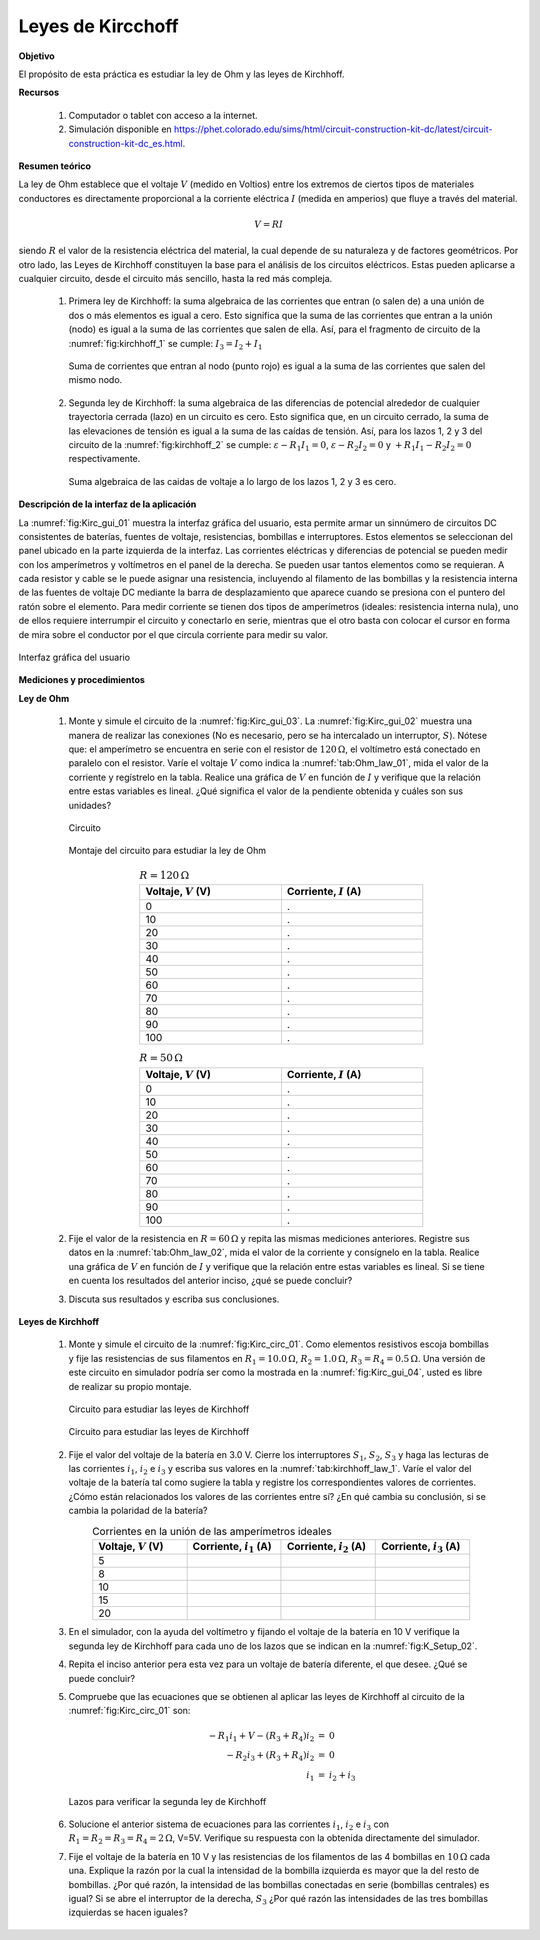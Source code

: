 Leyes de Kircchoff
===================

**Objetivo**

El propósito de esta práctica es estudiar la ley de Ohm y las leyes de Kirchhoff.

**Recursos**

   #. Computador o tablet con acceso a la internet.
   #. Simulación disponible en `https://phet.colorado.edu/sims/html/circuit-construction-kit-dc/latest/circuit-construction-kit-dc_es.html <https://phet.colorado.edu/sims/html/circuit-construction-kit-dc/latest/circuit-construction-kit-dc_es.html>`_.

**Resumen teórico**

La ley de Ohm establece que el voltaje :math:`V` (medido en Voltios) entre los extremos de ciertos tipos de materiales conductores es directamente proporcional a la corriente eléctrica :math:`I` (medida en amperios) que fluye a través del material.

.. math::

   \begin{equation}
     V = RI
   \end{equation}

siendo :math:`R` el valor de la resistencia eléctrica del material, la cual depende de su naturaleza y de factores geométricos.
Por otro lado, las Leyes de Kirchhoff constituyen la base para el análisis de los circuitos eléctricos. Estas pueden aplicarse a cualquier circuito, desde el circuito más sencillo, hasta la red más compleja.

   #. Primera ley de Kirchhoff: la suma algebraica de las corrientes que entran (o salen de) a una unión de dos o más elementos es igual a cero. Esto significa que la suma de las corrientes que entran a la unión (nodo) es igual a la suma de las corrientes que salen de ella. Así, para el fragmento de circuito de la :numref:`fig:kirchhoff_1` se cumple: :math:`I_3=I_2+I_1`

      .. figure:: /images/Electromagnetismo/Kircchoff_Laws/kirchhoff_01.png
         :scale: 90
         :align: center
         :name: fig:kirchhoff_1

         Suma de corrientes que entran al nodo (punto rojo) es igual a la suma de las corrientes que salen del mismo nodo.


   #. Segunda ley de Kirchhoff: la suma algebraica de las diferencias de potencial alrededor de cualquier trayectoria cerrada (lazo) en un circuito es cero. Esto significa que, en un circuito cerrado, la suma de las elevaciones de tensión es igual a la suma de las caídas de tensión. Así, para los lazos 1, 2 y 3 del circuito de la :numref:`fig:kirchhoff_2` se cumple: :math:`\varepsilon-R_1I_1=0`, :math:`\varepsilon-R_2I_2=0` y :math:`+R_1I_1-R_2I_2=0` respectivamente.

      .. figure:: /images/Electromagnetismo/Kircchoff_Laws/kirchhoff_02.png
         :scale: 80
         :align: center
         :name: fig:kirchhoff_2

         Suma algebraica de las caidas de voltaje a lo largo de los lazos 1, 2 y 3 es cero.


**Descripción de la interfaz de la aplicación**

La :numref:`fig:Kirc_gui_01` muestra la interfaz gráfica del usuario, esta permite armar un sinnúmero de circuitos DC consistentes de baterías, fuentes de voltaje, resistencias, bombillas e interruptores. Estos elementos se seleccionan del panel ubicado en la parte izquierda de la interfaz. Las corrientes eléctricas y diferencias de potencial se pueden medir con los amperímetros y voltímetros en el panel de la derecha. Se pueden usar tantos elementos como se requieran. A cada resistor y cable se le puede asignar una resistencia, incluyendo al filamento de las bombillas y la resistencia interna de las fuentes de voltaje DC mediante la barra de desplazamiento que aparece cuando se presiona con el puntero del ratón sobre el elemento.  Para medir corriente se tienen dos tipos de amperímetros (ideales: resistencia interna nula), uno de ellos requiere interrumpir el circuito y conectarlo en serie, mientras que el otro basta con colocar el cursor en forma de mira sobre el conductor por el que circula corriente para medir su valor.

.. figure:: /images/Electromagnetismo/Kircchoff_Laws/Kirc_gui_01.png
         :scale: 70
         :align: center
         :name: fig:Kirc_gui_01

         Interfaz gráfica del usuario

**Mediciones y procedimientos**

**Ley de Ohm**


   #. Monte y simule el circuito de la :numref:`fig:Kirc_gui_03`. La :numref:`fig:Kirc_gui_02` muestra una manera de realizar las conexiones (No es necesario, pero se ha intercalado un interruptor, :math:`S`). Nótese que: el amperímetro se encuentra en serie con el resistor de :math:`120\,\Omega`, el voltímetro está conectado en paralelo con el resistor. Varíe el voltaje :math:`V` como indica la :numref:`tab:Ohm_law_01`, mida el valor de la corriente y regístrelo  en la tabla. Realice una gráfica de :math:`V` en función de :math:`I` y verifique que la relación entre estas variables es lineal. ¿Qué significa el valor de la pendiente obtenida y cuáles son sus unidades?

      .. figure:: /images/Electromagnetismo/Kircchoff_Laws/Kirc_gui_03.png
         :scale: 55
         :align: center
         :name: fig:Kirc_gui_03

         Circuito

      .. figure:: /images/Electromagnetismo/Kircchoff_Laws/Kirc_gui_02.png
         :scale: 90
         :align: center
         :name: fig:Kirc_gui_02

         Montaje del circuito para estudiar la ley de Ohm

      .. csv-table::  :math:`R=120\,\Omega`
         :header: "Voltaje, :math:`V` (V)", "Corriente, :math:`I` (A)"
         :widths: 1,1
         :width: 12 cm
         :name: tab:Ohm_law_01
         :align: center

         0,.
         10,.
         20,.
         30,.
         40,.
         50,.
         60,.
         70,.
         80,.
         90,.
         100,.

      .. csv-table::  :math:`R=50\,\Omega`
         :header: "Voltaje, :math:`V` (V)", "Corriente, :math:`I` (A)"
         :widths: 1,1
         :width: 12 cm
         :name: tab:Ohm_law_02
         :align: center

         0,.
         10,.
         20,.
         30,.
         40,.
         50,.
         60,.
         70,.
         80,.
         90,.
         100,.

   #. Fije el valor de la resistencia en :math:`R=60\,\Omega` y repita las mismas mediciones anteriores. Registre sus datos en la :numref:`tab:Ohm_law_02`, mida el valor de la corriente y consígnelo en la tabla. Realice una gráfica de :math:`V` en función de :math:`I` y verifique que la relación entre estas variables es lineal. Si se tiene en cuenta los resultados del anterior inciso, ¿qué se puede concluir?
   #. Discuta sus resultados y escriba sus conclusiones.

**Leyes de Kirchhoff**


   #. Monte y simule el circuito de la :numref:`fig:Kirc_circ_01`. Como elementos resistivos escoja bombillas y fije las resistencias de sus filamentos en :math:`R_1=10.0\,\Omega`, :math:`R_2=1.0\,\Omega`, :math:`R_3=R_4=0.5\,\Omega`. Una versión de este circuito en simulador podría ser como la mostrada en la :numref:`fig:Kirc_gui_04`, usted es libre de realizar su propio montaje.

      .. figure:: /images/Electromagnetismo/Kircchoff_Laws/K_circuit_01.png
         :scale: 100
         :align: center
         :name: fig:Kirc_circ_01

         Circuito para estudiar las leyes de Kirchhoff


      .. figure:: /images/Electromagnetismo/Kircchoff_Laws/Kirc_gui_04.png
         :scale: 80
         :align: center
         :name: fig:Kirc_gui_04

         Circuito para estudiar las leyes de Kirchhoff

   #. Fije el valor del voltaje de la batería en 3.0 V. Cierre los interruptores :math:`S_1`, :math:`S_2`, :math:`S_3` y haga las lecturas de las corrientes :math:`i_1`, :math:`i_2` e :math:`i_3` y escriba sus valores en la :numref:`tab:kirchhoff_law_1`. Varíe el valor del voltaje de la batería tal como sugiere la tabla y registre los correspondientes valores de corrientes. ¿Cómo están relacionados los valores de las corrientes entre sí? ¿En qué cambia su conclusión, si se cambia la polaridad de la batería?

      .. csv-table::  Corrientes en la unión de las amperímetros ideales
         :header: "Voltaje, :math:`V` (V)", "Corriente, :math:`i_1` (A)", "Corriente, :math:`i_2` (A)", "Corriente, :math:`i_3` (A)"
         :widths: 1,1,1,1
         :width: 16 cm
         :name: tab:kirchhoff_law_1
         :align: center

         5,,,   
         8,,,   
         10,,,    
         15,,,  
         20,,,  

   #. En el simulador, con la ayuda del voltímetro y fijando el voltaje de la batería en 10 V verifique la segunda ley de Kirchhoff para cada uno de los lazos que se indican en la :numref:`fig:K_Setup_02`.
   #. Repita el inciso anterior pera esta vez para un voltaje de batería diferente, el que desee. ¿Qué se puede concluir?
   #. Compruebe que las ecuaciones que se obtienen al aplicar las leyes de Kirchhoff al circuito de la :numref:`fig:Kirc_circ_01` son:

      .. math::

        \begin{eqnarray}
         -R_1i_1+V-(R_3+R_4)i_2 &=& 0  \\
         -R_2i_3+(R_3+R_4)i_2 &=& 0 \\
         i_1 &=& i_2+i_3
        \end{eqnarray}

      .. figure:: /images/Electromagnetismo/Kircchoff_Laws/K_circuit_02.png
         :scale: 100
         :align: center
         :name: fig:K_Setup_02

         Lazos para verificar la segunda ley de Kirchhoff

   #. Solucione el anterior sistema de ecuaciones para las corrientes :math:`i_1`, :math:`i_2` e :math:`i_3` con :math:`R_1=R_2=R_3=R_4=2\,\Omega`, V=5V. Verifique su respuesta con la obtenida directamente del simulador.
   #. Fije el voltaje de la batería en 10 V y las resistencias de los filamentos de las 4 bombillas en :math:`10\,\Omega` cada una. Explique la razón por la cual la intensidad de la bombilla izquierda es mayor que la del resto de bombillas. ¿Por qué razón, la intensidad de las bombillas conectadas en serie (bombillas centrales) es igual? Si se abre el interruptor de la derecha, :math:`S_3` ¿Por qué razón las intensidades de las tres bombillas izquierdas se hacen iguales?

